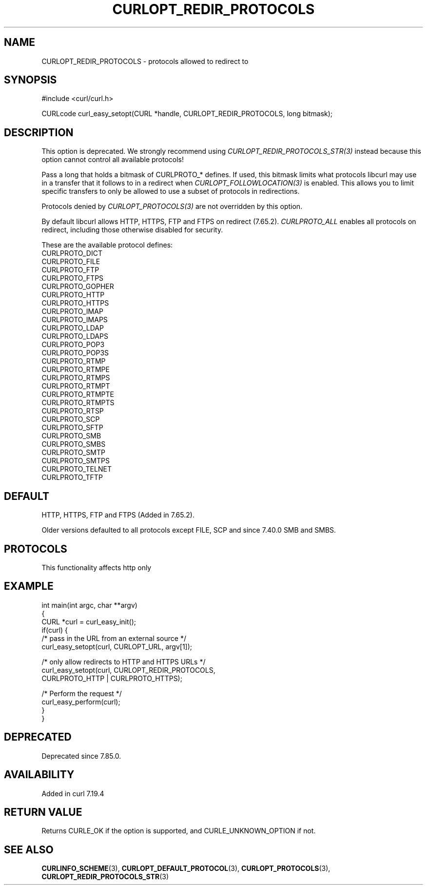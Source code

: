 .\" generated by cd2nroff 0.1 from CURLOPT_REDIR_PROTOCOLS.md
.TH CURLOPT_REDIR_PROTOCOLS 3 "2025-10-08" libcurl
.SH NAME
CURLOPT_REDIR_PROTOCOLS \- protocols allowed to redirect to
.SH SYNOPSIS
.nf
#include <curl/curl.h>

CURLcode curl_easy_setopt(CURL *handle, CURLOPT_REDIR_PROTOCOLS, long bitmask);
.fi
.SH DESCRIPTION
This option is deprecated. We strongly recommend using
\fICURLOPT_REDIR_PROTOCOLS_STR(3)\fP instead because this option cannot
control all available protocols!

Pass a long that holds a bitmask of CURLPROTO_* defines. If used, this bitmask
limits what protocols libcurl may use in a transfer that it follows to in a
redirect when \fICURLOPT_FOLLOWLOCATION(3)\fP is enabled. This allows you to
limit specific transfers to only be allowed to use a subset of protocols in
redirections.

Protocols denied by \fICURLOPT_PROTOCOLS(3)\fP are not overridden by this
option.

By default libcurl allows HTTP, HTTPS, FTP and FTPS on redirect (7.65.2).
\fICURLPROTO_ALL\fP enables all protocols on redirect, including those
otherwise disabled for security.

These are the available protocol defines:
.nf
CURLPROTO_DICT
CURLPROTO_FILE
CURLPROTO_FTP
CURLPROTO_FTPS
CURLPROTO_GOPHER
CURLPROTO_HTTP
CURLPROTO_HTTPS
CURLPROTO_IMAP
CURLPROTO_IMAPS
CURLPROTO_LDAP
CURLPROTO_LDAPS
CURLPROTO_POP3
CURLPROTO_POP3S
CURLPROTO_RTMP
CURLPROTO_RTMPE
CURLPROTO_RTMPS
CURLPROTO_RTMPT
CURLPROTO_RTMPTE
CURLPROTO_RTMPTS
CURLPROTO_RTSP
CURLPROTO_SCP
CURLPROTO_SFTP
CURLPROTO_SMB
CURLPROTO_SMBS
CURLPROTO_SMTP
CURLPROTO_SMTPS
CURLPROTO_TELNET
CURLPROTO_TFTP
.fi
.SH DEFAULT
HTTP, HTTPS, FTP and FTPS (Added in 7.65.2).

Older versions defaulted to all protocols except FILE, SCP and since 7.40.0
SMB and SMBS.
.SH PROTOCOLS
This functionality affects http only
.SH EXAMPLE
.nf
int main(int argc, char **argv)
{
  CURL *curl = curl_easy_init();
  if(curl) {
    /* pass in the URL from an external source */
    curl_easy_setopt(curl, CURLOPT_URL, argv[1]);

    /* only allow redirects to HTTP and HTTPS URLs */
    curl_easy_setopt(curl, CURLOPT_REDIR_PROTOCOLS,
                     CURLPROTO_HTTP | CURLPROTO_HTTPS);

    /* Perform the request */
    curl_easy_perform(curl);
  }
}
.fi
.SH DEPRECATED
Deprecated since 7.85.0.
.SH AVAILABILITY
Added in curl 7.19.4
.SH RETURN VALUE
Returns CURLE_OK if the option is supported, and CURLE_UNKNOWN_OPTION if not.
.SH SEE ALSO
.BR CURLINFO_SCHEME (3),
.BR CURLOPT_DEFAULT_PROTOCOL (3),
.BR CURLOPT_PROTOCOLS (3),
.BR CURLOPT_REDIR_PROTOCOLS_STR (3)
